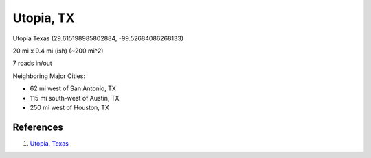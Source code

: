 .. _WO3aeKU6ts:

=======================================
Utopia, TX
=======================================

Utopia Texas (29.615198985802884, -99.52684086268133)

20 mi x 9.4 mi (ish) (~200 mi^2)

7 roads in/out

Neighboring Major Cities:

- 62 mi west of San Antonio, TX
- 115 mi south-west of Austin, TX
- 250 mi west of Houston, TX


References
=======================================

#. `Utopia, Texas <https://en.wikipedia.org/wiki/Utopia,_Texas>`_

